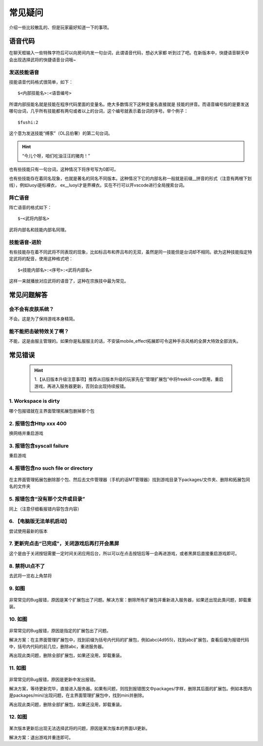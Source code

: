 常见疑问
============

介绍一些比较散乱的、但是玩家最好知道一下的事项。
   
语音代码
-----------

在聊天框输入一些特殊字符后可以向房间内发一句台词，此谓语音代码，想必大家都
听到过了吧。在新版本中，快捷语音聊天中会出现选择武将的快捷语音台词哦~

发送技能语音
~~~~~~~~~~~~

技能语音代码格式很简单，如下：

::

  $<内部技能名>:<语音编号>

所谓内部技能名就是技能在程序代码里面的变量名。绝大多数情况下这种变量名直接就是
技能的拼音。而语音编号指的是要发送哪句台词，几乎所有技能都有两句或者以上的\
台词，这个编号就表示着台词的序号。举个例子：

::

  $fushi:2

这个意为发送技能“缚豕”（OL吕伯奢）的第二句台词。

.. hint::

   “今儿个呀，咱们吃油汪汪的猪肉！”

也有些技能只有一句台词，这种情况下将序号写为0即可。

也有些技能存在着同名现象，也就是著名的同名不同版本。这种情况下它的内部名称\
一般就是前缀__拼音的形式（注意有两根下划线），例如luoyi是标裸衣，
ex__luoyi才是界裸衣。实在不行可以开vscode进行全局搜索台词。

阵亡语音
~~~~~~~~~

阵亡语音的格式如下：

::

  $~<武将内部名>

武将内部名和技能内部名同理。

技能语音-进阶
~~~~~~~~~~~~~

有些技能存在着不同武将不同表现的现象，比如标吕布和界吕布的无双，虽然是同一\
技能但是台词却不相同。欲为这种技能指定特定武将的配音，使用这种格式吧：

::

  $<技能内部名>:<序号>:<武将内部名>

这样一来就播放对应武将的语音了，这种在宗族技中最为常见。

常见问题解答
----------------

会不会有皮肤系统？
~~~~~~~~~~~~~~~~~~~

不会。这是为了保持游戏本身精简。

能不能把击破特效关了啊？
~~~~~~~~~~~~~~~~~~~~~~~~~

不能，这是由服主管理的。如果你是私服服主的话，不安装mobile_effect拓展即可令\
这种手杀风格的全屏大特效全部消失。

常见错误
-----------------

 .. hint::
  1.【从旧版本升级注意事项】推荐从旧版本升级的玩家先在“管理扩展包”中将freekill-core禁用，重启游戏，再进入服务器更新，否则会出现持续报错。

1. Workspace is dirty
~~~~~~~~~~~~~~~~~~~~~~~~~~

哪个包报错就在主界面管理拓展包删掉那个包

2. 报错包含Http xxx 400
~~~~~~~~~~~~~~~~~~~~~~~~~~~~

换网络并重启游戏

3. 报错包含syscall failure
~~~~~~~~~~~~~~~~~~~~~~~~~~~~~~~

重启游戏

4. 报错包含no such file or directory
~~~~~~~~~~~~~~~~~~~~~~~~~~~~~~~~~~~~~~~~~

.. figure:: pic/8-1.jpg
  :align: center

在主界面管理拓展包删除那个包、然后去文件管理器（手机的话MT管理器）找到游戏目录下packages/文件夹、删除和拓展包同名的文件夹

5. 报错包含“没有那个文件或目录”
~~~~~~~~~~~~~~~~~~~~~~~~~~~~~~~~

同上（注意仔细看报错内容包含内容）

6. 【电脑版无法单机启动】
~~~~~~~~~~~~~~~~~~~~~~~~~~~~~~~~

尝试使用最新的版本

7. 更新完点击“已完成”，关闭游戏后再打开会黑屏
~~~~~~~~~~~~~~~~~~~~~~~~~~~~~~~~~~~~~~~~~~~~~~

这个是由于关闭按钮需要一定时间关闭应用后台，所以可以在点击按钮后等一会再进游戏，或者黑屏后直接重启游戏即可。

8. 禁将UI点不了
~~~~~~~~~~~~~~~~~~~~~~~~~~~

去武将一览右上角禁将

9. 如图
~~~~~~~~~~~~~~~~~~

.. figure:: pic/8-2.jpg
  :align: center

非常常见的Bug报错，原因是某个扩展包出了问题。解决方案：删除所有扩展包并重新进入服务器，如果还出现此类问题，卸载重装。

10. 如图
~~~~~~~~~~~~~~~~
  
.. figure:: pic/8-3.jpg
  :align: center

非常常见的Bug报错，原因是指定的扩展包出了问题。

解决方案：在主界面管理扩展包中，找到前缀为括号内代码的扩展包，例如abc(4d955)，找到abc扩展包，查看后缀为报错代码中，括号内代码的前几位，删除abc，重进服务器。

再出现此类问题，删除全部扩展包，如果还没用，卸载重装。


11. 如图
~~~~~~~~~~~~~~~~
  
.. figure:: pic/8-4.jpg
  :align: center

非常常见的Bug报错，原因是更新中发出报错。

解决方案，等待更新完毕，直接进入服务器。如果有问题，则找到报错图文中packages/字样，删除其后面的扩展包。例如本图内是packages/mini/出现问题，在主界面管理扩展包中，找到mini并删除。

再出现此类问题，删除全部扩展包，如果还没用，卸载重装。

12. 如图
~~~~~~~~~~~~~~~~
  
.. figure:: pic/8-5.jpg
  :align: center

某次版本更新后出现无法选择武将的问题，原因是某次版本的界面UI更新。

解决方案：退出游戏并重连即可。

